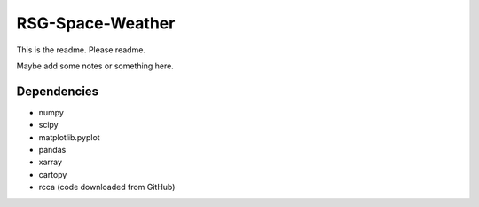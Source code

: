 =================
RSG-Space-Weather
=================

This is the readme. Please readme.

Maybe add some notes or something here.



Dependencies
------------

- numpy
- scipy
- matplotlib.pyplot
- pandas
- xarray
- cartopy
- rcca (code downloaded from GitHub)
